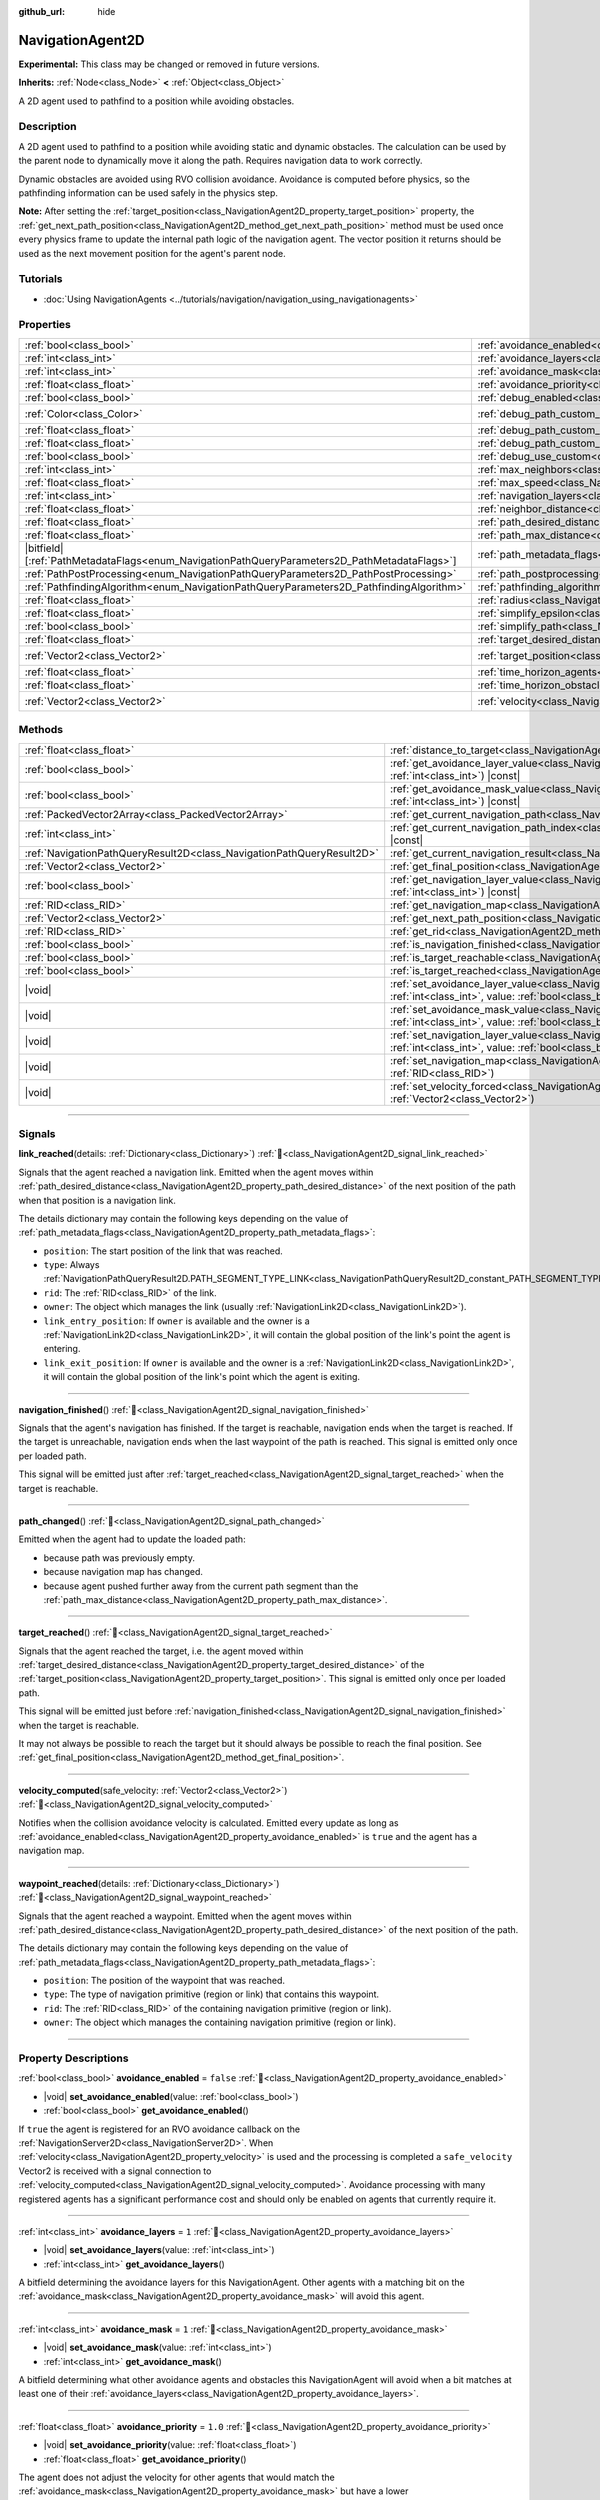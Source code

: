 :github_url: hide

.. DO NOT EDIT THIS FILE!!!
.. Generated automatically from Godot engine sources.
.. Generator: https://github.com/blazium-engine/blazium/tree/4.3/doc/tools/make_rst.py.
.. XML source: https://github.com/blazium-engine/blazium/tree/4.3/doc/classes/NavigationAgent2D.xml.

.. _class_NavigationAgent2D:

NavigationAgent2D
=================

**Experimental:** This class may be changed or removed in future versions.

**Inherits:** :ref:`Node<class_Node>` **<** :ref:`Object<class_Object>`

A 2D agent used to pathfind to a position while avoiding obstacles.

.. rst-class:: classref-introduction-group

Description
-----------

A 2D agent used to pathfind to a position while avoiding static and dynamic obstacles. The calculation can be used by the parent node to dynamically move it along the path. Requires navigation data to work correctly.

Dynamic obstacles are avoided using RVO collision avoidance. Avoidance is computed before physics, so the pathfinding information can be used safely in the physics step.

\ **Note:** After setting the :ref:`target_position<class_NavigationAgent2D_property_target_position>` property, the :ref:`get_next_path_position<class_NavigationAgent2D_method_get_next_path_position>` method must be used once every physics frame to update the internal path logic of the navigation agent. The vector position it returns should be used as the next movement position for the agent's parent node.

.. rst-class:: classref-introduction-group

Tutorials
---------

- :doc:`Using NavigationAgents <../tutorials/navigation/navigation_using_navigationagents>`

.. rst-class:: classref-reftable-group

Properties
----------

.. table::
   :widths: auto

   +------------------------------------------------------------------------------------------------+----------------------------------------------------------------------------------------------------+-----------------------+
   | :ref:`bool<class_bool>`                                                                        | :ref:`avoidance_enabled<class_NavigationAgent2D_property_avoidance_enabled>`                       | ``false``             |
   +------------------------------------------------------------------------------------------------+----------------------------------------------------------------------------------------------------+-----------------------+
   | :ref:`int<class_int>`                                                                          | :ref:`avoidance_layers<class_NavigationAgent2D_property_avoidance_layers>`                         | ``1``                 |
   +------------------------------------------------------------------------------------------------+----------------------------------------------------------------------------------------------------+-----------------------+
   | :ref:`int<class_int>`                                                                          | :ref:`avoidance_mask<class_NavigationAgent2D_property_avoidance_mask>`                             | ``1``                 |
   +------------------------------------------------------------------------------------------------+----------------------------------------------------------------------------------------------------+-----------------------+
   | :ref:`float<class_float>`                                                                      | :ref:`avoidance_priority<class_NavigationAgent2D_property_avoidance_priority>`                     | ``1.0``               |
   +------------------------------------------------------------------------------------------------+----------------------------------------------------------------------------------------------------+-----------------------+
   | :ref:`bool<class_bool>`                                                                        | :ref:`debug_enabled<class_NavigationAgent2D_property_debug_enabled>`                               | ``false``             |
   +------------------------------------------------------------------------------------------------+----------------------------------------------------------------------------------------------------+-----------------------+
   | :ref:`Color<class_Color>`                                                                      | :ref:`debug_path_custom_color<class_NavigationAgent2D_property_debug_path_custom_color>`           | ``Color(1, 1, 1, 1)`` |
   +------------------------------------------------------------------------------------------------+----------------------------------------------------------------------------------------------------+-----------------------+
   | :ref:`float<class_float>`                                                                      | :ref:`debug_path_custom_line_width<class_NavigationAgent2D_property_debug_path_custom_line_width>` | ``-1.0``              |
   +------------------------------------------------------------------------------------------------+----------------------------------------------------------------------------------------------------+-----------------------+
   | :ref:`float<class_float>`                                                                      | :ref:`debug_path_custom_point_size<class_NavigationAgent2D_property_debug_path_custom_point_size>` | ``4.0``               |
   +------------------------------------------------------------------------------------------------+----------------------------------------------------------------------------------------------------+-----------------------+
   | :ref:`bool<class_bool>`                                                                        | :ref:`debug_use_custom<class_NavigationAgent2D_property_debug_use_custom>`                         | ``false``             |
   +------------------------------------------------------------------------------------------------+----------------------------------------------------------------------------------------------------+-----------------------+
   | :ref:`int<class_int>`                                                                          | :ref:`max_neighbors<class_NavigationAgent2D_property_max_neighbors>`                               | ``10``                |
   +------------------------------------------------------------------------------------------------+----------------------------------------------------------------------------------------------------+-----------------------+
   | :ref:`float<class_float>`                                                                      | :ref:`max_speed<class_NavigationAgent2D_property_max_speed>`                                       | ``100.0``             |
   +------------------------------------------------------------------------------------------------+----------------------------------------------------------------------------------------------------+-----------------------+
   | :ref:`int<class_int>`                                                                          | :ref:`navigation_layers<class_NavigationAgent2D_property_navigation_layers>`                       | ``1``                 |
   +------------------------------------------------------------------------------------------------+----------------------------------------------------------------------------------------------------+-----------------------+
   | :ref:`float<class_float>`                                                                      | :ref:`neighbor_distance<class_NavigationAgent2D_property_neighbor_distance>`                       | ``500.0``             |
   +------------------------------------------------------------------------------------------------+----------------------------------------------------------------------------------------------------+-----------------------+
   | :ref:`float<class_float>`                                                                      | :ref:`path_desired_distance<class_NavigationAgent2D_property_path_desired_distance>`               | ``20.0``              |
   +------------------------------------------------------------------------------------------------+----------------------------------------------------------------------------------------------------+-----------------------+
   | :ref:`float<class_float>`                                                                      | :ref:`path_max_distance<class_NavigationAgent2D_property_path_max_distance>`                       | ``100.0``             |
   +------------------------------------------------------------------------------------------------+----------------------------------------------------------------------------------------------------+-----------------------+
   | |bitfield|\[:ref:`PathMetadataFlags<enum_NavigationPathQueryParameters2D_PathMetadataFlags>`\] | :ref:`path_metadata_flags<class_NavigationAgent2D_property_path_metadata_flags>`                   | ``7``                 |
   +------------------------------------------------------------------------------------------------+----------------------------------------------------------------------------------------------------+-----------------------+
   | :ref:`PathPostProcessing<enum_NavigationPathQueryParameters2D_PathPostProcessing>`             | :ref:`path_postprocessing<class_NavigationAgent2D_property_path_postprocessing>`                   | ``0``                 |
   +------------------------------------------------------------------------------------------------+----------------------------------------------------------------------------------------------------+-----------------------+
   | :ref:`PathfindingAlgorithm<enum_NavigationPathQueryParameters2D_PathfindingAlgorithm>`         | :ref:`pathfinding_algorithm<class_NavigationAgent2D_property_pathfinding_algorithm>`               | ``0``                 |
   +------------------------------------------------------------------------------------------------+----------------------------------------------------------------------------------------------------+-----------------------+
   | :ref:`float<class_float>`                                                                      | :ref:`radius<class_NavigationAgent2D_property_radius>`                                             | ``10.0``              |
   +------------------------------------------------------------------------------------------------+----------------------------------------------------------------------------------------------------+-----------------------+
   | :ref:`float<class_float>`                                                                      | :ref:`simplify_epsilon<class_NavigationAgent2D_property_simplify_epsilon>`                         | ``0.0``               |
   +------------------------------------------------------------------------------------------------+----------------------------------------------------------------------------------------------------+-----------------------+
   | :ref:`bool<class_bool>`                                                                        | :ref:`simplify_path<class_NavigationAgent2D_property_simplify_path>`                               | ``false``             |
   +------------------------------------------------------------------------------------------------+----------------------------------------------------------------------------------------------------+-----------------------+
   | :ref:`float<class_float>`                                                                      | :ref:`target_desired_distance<class_NavigationAgent2D_property_target_desired_distance>`           | ``10.0``              |
   +------------------------------------------------------------------------------------------------+----------------------------------------------------------------------------------------------------+-----------------------+
   | :ref:`Vector2<class_Vector2>`                                                                  | :ref:`target_position<class_NavigationAgent2D_property_target_position>`                           | ``Vector2(0, 0)``     |
   +------------------------------------------------------------------------------------------------+----------------------------------------------------------------------------------------------------+-----------------------+
   | :ref:`float<class_float>`                                                                      | :ref:`time_horizon_agents<class_NavigationAgent2D_property_time_horizon_agents>`                   | ``1.0``               |
   +------------------------------------------------------------------------------------------------+----------------------------------------------------------------------------------------------------+-----------------------+
   | :ref:`float<class_float>`                                                                      | :ref:`time_horizon_obstacles<class_NavigationAgent2D_property_time_horizon_obstacles>`             | ``0.0``               |
   +------------------------------------------------------------------------------------------------+----------------------------------------------------------------------------------------------------+-----------------------+
   | :ref:`Vector2<class_Vector2>`                                                                  | :ref:`velocity<class_NavigationAgent2D_property_velocity>`                                         | ``Vector2(0, 0)``     |
   +------------------------------------------------------------------------------------------------+----------------------------------------------------------------------------------------------------+-----------------------+

.. rst-class:: classref-reftable-group

Methods
-------

.. table::
   :widths: auto

   +-----------------------------------------------------------------------+---------------------------------------------------------------------------------------------------------------------------------------------------------------------------+
   | :ref:`float<class_float>`                                             | :ref:`distance_to_target<class_NavigationAgent2D_method_distance_to_target>`\ (\ ) |const|                                                                                |
   +-----------------------------------------------------------------------+---------------------------------------------------------------------------------------------------------------------------------------------------------------------------+
   | :ref:`bool<class_bool>`                                               | :ref:`get_avoidance_layer_value<class_NavigationAgent2D_method_get_avoidance_layer_value>`\ (\ layer_number\: :ref:`int<class_int>`\ ) |const|                            |
   +-----------------------------------------------------------------------+---------------------------------------------------------------------------------------------------------------------------------------------------------------------------+
   | :ref:`bool<class_bool>`                                               | :ref:`get_avoidance_mask_value<class_NavigationAgent2D_method_get_avoidance_mask_value>`\ (\ mask_number\: :ref:`int<class_int>`\ ) |const|                               |
   +-----------------------------------------------------------------------+---------------------------------------------------------------------------------------------------------------------------------------------------------------------------+
   | :ref:`PackedVector2Array<class_PackedVector2Array>`                   | :ref:`get_current_navigation_path<class_NavigationAgent2D_method_get_current_navigation_path>`\ (\ ) |const|                                                              |
   +-----------------------------------------------------------------------+---------------------------------------------------------------------------------------------------------------------------------------------------------------------------+
   | :ref:`int<class_int>`                                                 | :ref:`get_current_navigation_path_index<class_NavigationAgent2D_method_get_current_navigation_path_index>`\ (\ ) |const|                                                  |
   +-----------------------------------------------------------------------+---------------------------------------------------------------------------------------------------------------------------------------------------------------------------+
   | :ref:`NavigationPathQueryResult2D<class_NavigationPathQueryResult2D>` | :ref:`get_current_navigation_result<class_NavigationAgent2D_method_get_current_navigation_result>`\ (\ ) |const|                                                          |
   +-----------------------------------------------------------------------+---------------------------------------------------------------------------------------------------------------------------------------------------------------------------+
   | :ref:`Vector2<class_Vector2>`                                         | :ref:`get_final_position<class_NavigationAgent2D_method_get_final_position>`\ (\ )                                                                                        |
   +-----------------------------------------------------------------------+---------------------------------------------------------------------------------------------------------------------------------------------------------------------------+
   | :ref:`bool<class_bool>`                                               | :ref:`get_navigation_layer_value<class_NavigationAgent2D_method_get_navigation_layer_value>`\ (\ layer_number\: :ref:`int<class_int>`\ ) |const|                          |
   +-----------------------------------------------------------------------+---------------------------------------------------------------------------------------------------------------------------------------------------------------------------+
   | :ref:`RID<class_RID>`                                                 | :ref:`get_navigation_map<class_NavigationAgent2D_method_get_navigation_map>`\ (\ ) |const|                                                                                |
   +-----------------------------------------------------------------------+---------------------------------------------------------------------------------------------------------------------------------------------------------------------------+
   | :ref:`Vector2<class_Vector2>`                                         | :ref:`get_next_path_position<class_NavigationAgent2D_method_get_next_path_position>`\ (\ )                                                                                |
   +-----------------------------------------------------------------------+---------------------------------------------------------------------------------------------------------------------------------------------------------------------------+
   | :ref:`RID<class_RID>`                                                 | :ref:`get_rid<class_NavigationAgent2D_method_get_rid>`\ (\ ) |const|                                                                                                      |
   +-----------------------------------------------------------------------+---------------------------------------------------------------------------------------------------------------------------------------------------------------------------+
   | :ref:`bool<class_bool>`                                               | :ref:`is_navigation_finished<class_NavigationAgent2D_method_is_navigation_finished>`\ (\ )                                                                                |
   +-----------------------------------------------------------------------+---------------------------------------------------------------------------------------------------------------------------------------------------------------------------+
   | :ref:`bool<class_bool>`                                               | :ref:`is_target_reachable<class_NavigationAgent2D_method_is_target_reachable>`\ (\ )                                                                                      |
   +-----------------------------------------------------------------------+---------------------------------------------------------------------------------------------------------------------------------------------------------------------------+
   | :ref:`bool<class_bool>`                                               | :ref:`is_target_reached<class_NavigationAgent2D_method_is_target_reached>`\ (\ ) |const|                                                                                  |
   +-----------------------------------------------------------------------+---------------------------------------------------------------------------------------------------------------------------------------------------------------------------+
   | |void|                                                                | :ref:`set_avoidance_layer_value<class_NavigationAgent2D_method_set_avoidance_layer_value>`\ (\ layer_number\: :ref:`int<class_int>`, value\: :ref:`bool<class_bool>`\ )   |
   +-----------------------------------------------------------------------+---------------------------------------------------------------------------------------------------------------------------------------------------------------------------+
   | |void|                                                                | :ref:`set_avoidance_mask_value<class_NavigationAgent2D_method_set_avoidance_mask_value>`\ (\ mask_number\: :ref:`int<class_int>`, value\: :ref:`bool<class_bool>`\ )      |
   +-----------------------------------------------------------------------+---------------------------------------------------------------------------------------------------------------------------------------------------------------------------+
   | |void|                                                                | :ref:`set_navigation_layer_value<class_NavigationAgent2D_method_set_navigation_layer_value>`\ (\ layer_number\: :ref:`int<class_int>`, value\: :ref:`bool<class_bool>`\ ) |
   +-----------------------------------------------------------------------+---------------------------------------------------------------------------------------------------------------------------------------------------------------------------+
   | |void|                                                                | :ref:`set_navigation_map<class_NavigationAgent2D_method_set_navigation_map>`\ (\ navigation_map\: :ref:`RID<class_RID>`\ )                                                |
   +-----------------------------------------------------------------------+---------------------------------------------------------------------------------------------------------------------------------------------------------------------------+
   | |void|                                                                | :ref:`set_velocity_forced<class_NavigationAgent2D_method_set_velocity_forced>`\ (\ velocity\: :ref:`Vector2<class_Vector2>`\ )                                            |
   +-----------------------------------------------------------------------+---------------------------------------------------------------------------------------------------------------------------------------------------------------------------+

.. rst-class:: classref-section-separator

----

.. rst-class:: classref-descriptions-group

Signals
-------

.. _class_NavigationAgent2D_signal_link_reached:

.. rst-class:: classref-signal

**link_reached**\ (\ details\: :ref:`Dictionary<class_Dictionary>`\ ) :ref:`🔗<class_NavigationAgent2D_signal_link_reached>`

Signals that the agent reached a navigation link. Emitted when the agent moves within :ref:`path_desired_distance<class_NavigationAgent2D_property_path_desired_distance>` of the next position of the path when that position is a navigation link.

The details dictionary may contain the following keys depending on the value of :ref:`path_metadata_flags<class_NavigationAgent2D_property_path_metadata_flags>`:

- ``position``: The start position of the link that was reached.

- ``type``: Always :ref:`NavigationPathQueryResult2D.PATH_SEGMENT_TYPE_LINK<class_NavigationPathQueryResult2D_constant_PATH_SEGMENT_TYPE_LINK>`.

- ``rid``: The :ref:`RID<class_RID>` of the link.

- ``owner``: The object which manages the link (usually :ref:`NavigationLink2D<class_NavigationLink2D>`).

- ``link_entry_position``: If ``owner`` is available and the owner is a :ref:`NavigationLink2D<class_NavigationLink2D>`, it will contain the global position of the link's point the agent is entering.

- ``link_exit_position``: If ``owner`` is available and the owner is a :ref:`NavigationLink2D<class_NavigationLink2D>`, it will contain the global position of the link's point which the agent is exiting.

.. rst-class:: classref-item-separator

----

.. _class_NavigationAgent2D_signal_navigation_finished:

.. rst-class:: classref-signal

**navigation_finished**\ (\ ) :ref:`🔗<class_NavigationAgent2D_signal_navigation_finished>`

Signals that the agent's navigation has finished. If the target is reachable, navigation ends when the target is reached. If the target is unreachable, navigation ends when the last waypoint of the path is reached. This signal is emitted only once per loaded path.

This signal will be emitted just after :ref:`target_reached<class_NavigationAgent2D_signal_target_reached>` when the target is reachable.

.. rst-class:: classref-item-separator

----

.. _class_NavigationAgent2D_signal_path_changed:

.. rst-class:: classref-signal

**path_changed**\ (\ ) :ref:`🔗<class_NavigationAgent2D_signal_path_changed>`

Emitted when the agent had to update the loaded path:

- because path was previously empty.

- because navigation map has changed.

- because agent pushed further away from the current path segment than the :ref:`path_max_distance<class_NavigationAgent2D_property_path_max_distance>`.

.. rst-class:: classref-item-separator

----

.. _class_NavigationAgent2D_signal_target_reached:

.. rst-class:: classref-signal

**target_reached**\ (\ ) :ref:`🔗<class_NavigationAgent2D_signal_target_reached>`

Signals that the agent reached the target, i.e. the agent moved within :ref:`target_desired_distance<class_NavigationAgent2D_property_target_desired_distance>` of the :ref:`target_position<class_NavigationAgent2D_property_target_position>`. This signal is emitted only once per loaded path.

This signal will be emitted just before :ref:`navigation_finished<class_NavigationAgent2D_signal_navigation_finished>` when the target is reachable.

It may not always be possible to reach the target but it should always be possible to reach the final position. See :ref:`get_final_position<class_NavigationAgent2D_method_get_final_position>`.

.. rst-class:: classref-item-separator

----

.. _class_NavigationAgent2D_signal_velocity_computed:

.. rst-class:: classref-signal

**velocity_computed**\ (\ safe_velocity\: :ref:`Vector2<class_Vector2>`\ ) :ref:`🔗<class_NavigationAgent2D_signal_velocity_computed>`

Notifies when the collision avoidance velocity is calculated. Emitted every update as long as :ref:`avoidance_enabled<class_NavigationAgent2D_property_avoidance_enabled>` is ``true`` and the agent has a navigation map.

.. rst-class:: classref-item-separator

----

.. _class_NavigationAgent2D_signal_waypoint_reached:

.. rst-class:: classref-signal

**waypoint_reached**\ (\ details\: :ref:`Dictionary<class_Dictionary>`\ ) :ref:`🔗<class_NavigationAgent2D_signal_waypoint_reached>`

Signals that the agent reached a waypoint. Emitted when the agent moves within :ref:`path_desired_distance<class_NavigationAgent2D_property_path_desired_distance>` of the next position of the path.

The details dictionary may contain the following keys depending on the value of :ref:`path_metadata_flags<class_NavigationAgent2D_property_path_metadata_flags>`:

- ``position``: The position of the waypoint that was reached.

- ``type``: The type of navigation primitive (region or link) that contains this waypoint.

- ``rid``: The :ref:`RID<class_RID>` of the containing navigation primitive (region or link).

- ``owner``: The object which manages the containing navigation primitive (region or link).

.. rst-class:: classref-section-separator

----

.. rst-class:: classref-descriptions-group

Property Descriptions
---------------------

.. _class_NavigationAgent2D_property_avoidance_enabled:

.. rst-class:: classref-property

:ref:`bool<class_bool>` **avoidance_enabled** = ``false`` :ref:`🔗<class_NavigationAgent2D_property_avoidance_enabled>`

.. rst-class:: classref-property-setget

- |void| **set_avoidance_enabled**\ (\ value\: :ref:`bool<class_bool>`\ )
- :ref:`bool<class_bool>` **get_avoidance_enabled**\ (\ )

If ``true`` the agent is registered for an RVO avoidance callback on the :ref:`NavigationServer2D<class_NavigationServer2D>`. When :ref:`velocity<class_NavigationAgent2D_property_velocity>` is used and the processing is completed a ``safe_velocity`` Vector2 is received with a signal connection to :ref:`velocity_computed<class_NavigationAgent2D_signal_velocity_computed>`. Avoidance processing with many registered agents has a significant performance cost and should only be enabled on agents that currently require it.

.. rst-class:: classref-item-separator

----

.. _class_NavigationAgent2D_property_avoidance_layers:

.. rst-class:: classref-property

:ref:`int<class_int>` **avoidance_layers** = ``1`` :ref:`🔗<class_NavigationAgent2D_property_avoidance_layers>`

.. rst-class:: classref-property-setget

- |void| **set_avoidance_layers**\ (\ value\: :ref:`int<class_int>`\ )
- :ref:`int<class_int>` **get_avoidance_layers**\ (\ )

A bitfield determining the avoidance layers for this NavigationAgent. Other agents with a matching bit on the :ref:`avoidance_mask<class_NavigationAgent2D_property_avoidance_mask>` will avoid this agent.

.. rst-class:: classref-item-separator

----

.. _class_NavigationAgent2D_property_avoidance_mask:

.. rst-class:: classref-property

:ref:`int<class_int>` **avoidance_mask** = ``1`` :ref:`🔗<class_NavigationAgent2D_property_avoidance_mask>`

.. rst-class:: classref-property-setget

- |void| **set_avoidance_mask**\ (\ value\: :ref:`int<class_int>`\ )
- :ref:`int<class_int>` **get_avoidance_mask**\ (\ )

A bitfield determining what other avoidance agents and obstacles this NavigationAgent will avoid when a bit matches at least one of their :ref:`avoidance_layers<class_NavigationAgent2D_property_avoidance_layers>`.

.. rst-class:: classref-item-separator

----

.. _class_NavigationAgent2D_property_avoidance_priority:

.. rst-class:: classref-property

:ref:`float<class_float>` **avoidance_priority** = ``1.0`` :ref:`🔗<class_NavigationAgent2D_property_avoidance_priority>`

.. rst-class:: classref-property-setget

- |void| **set_avoidance_priority**\ (\ value\: :ref:`float<class_float>`\ )
- :ref:`float<class_float>` **get_avoidance_priority**\ (\ )

The agent does not adjust the velocity for other agents that would match the :ref:`avoidance_mask<class_NavigationAgent2D_property_avoidance_mask>` but have a lower :ref:`avoidance_priority<class_NavigationAgent2D_property_avoidance_priority>`. This in turn makes the other agents with lower priority adjust their velocities even more to avoid collision with this agent.

.. rst-class:: classref-item-separator

----

.. _class_NavigationAgent2D_property_debug_enabled:

.. rst-class:: classref-property

:ref:`bool<class_bool>` **debug_enabled** = ``false`` :ref:`🔗<class_NavigationAgent2D_property_debug_enabled>`

.. rst-class:: classref-property-setget

- |void| **set_debug_enabled**\ (\ value\: :ref:`bool<class_bool>`\ )
- :ref:`bool<class_bool>` **get_debug_enabled**\ (\ )

If ``true`` shows debug visuals for this agent.

.. rst-class:: classref-item-separator

----

.. _class_NavigationAgent2D_property_debug_path_custom_color:

.. rst-class:: classref-property

:ref:`Color<class_Color>` **debug_path_custom_color** = ``Color(1, 1, 1, 1)`` :ref:`🔗<class_NavigationAgent2D_property_debug_path_custom_color>`

.. rst-class:: classref-property-setget

- |void| **set_debug_path_custom_color**\ (\ value\: :ref:`Color<class_Color>`\ )
- :ref:`Color<class_Color>` **get_debug_path_custom_color**\ (\ )

If :ref:`debug_use_custom<class_NavigationAgent2D_property_debug_use_custom>` is ``true`` uses this color for this agent instead of global color.

.. rst-class:: classref-item-separator

----

.. _class_NavigationAgent2D_property_debug_path_custom_line_width:

.. rst-class:: classref-property

:ref:`float<class_float>` **debug_path_custom_line_width** = ``-1.0`` :ref:`🔗<class_NavigationAgent2D_property_debug_path_custom_line_width>`

.. rst-class:: classref-property-setget

- |void| **set_debug_path_custom_line_width**\ (\ value\: :ref:`float<class_float>`\ )
- :ref:`float<class_float>` **get_debug_path_custom_line_width**\ (\ )

If :ref:`debug_use_custom<class_NavigationAgent2D_property_debug_use_custom>` is ``true`` uses this line width for rendering paths for this agent instead of global line width.

.. rst-class:: classref-item-separator

----

.. _class_NavigationAgent2D_property_debug_path_custom_point_size:

.. rst-class:: classref-property

:ref:`float<class_float>` **debug_path_custom_point_size** = ``4.0`` :ref:`🔗<class_NavigationAgent2D_property_debug_path_custom_point_size>`

.. rst-class:: classref-property-setget

- |void| **set_debug_path_custom_point_size**\ (\ value\: :ref:`float<class_float>`\ )
- :ref:`float<class_float>` **get_debug_path_custom_point_size**\ (\ )

If :ref:`debug_use_custom<class_NavigationAgent2D_property_debug_use_custom>` is ``true`` uses this rasterized point size for rendering path points for this agent instead of global point size.

.. rst-class:: classref-item-separator

----

.. _class_NavigationAgent2D_property_debug_use_custom:

.. rst-class:: classref-property

:ref:`bool<class_bool>` **debug_use_custom** = ``false`` :ref:`🔗<class_NavigationAgent2D_property_debug_use_custom>`

.. rst-class:: classref-property-setget

- |void| **set_debug_use_custom**\ (\ value\: :ref:`bool<class_bool>`\ )
- :ref:`bool<class_bool>` **get_debug_use_custom**\ (\ )

If ``true`` uses the defined :ref:`debug_path_custom_color<class_NavigationAgent2D_property_debug_path_custom_color>` for this agent instead of global color.

.. rst-class:: classref-item-separator

----

.. _class_NavigationAgent2D_property_max_neighbors:

.. rst-class:: classref-property

:ref:`int<class_int>` **max_neighbors** = ``10`` :ref:`🔗<class_NavigationAgent2D_property_max_neighbors>`

.. rst-class:: classref-property-setget

- |void| **set_max_neighbors**\ (\ value\: :ref:`int<class_int>`\ )
- :ref:`int<class_int>` **get_max_neighbors**\ (\ )

The maximum number of neighbors for the agent to consider.

.. rst-class:: classref-item-separator

----

.. _class_NavigationAgent2D_property_max_speed:

.. rst-class:: classref-property

:ref:`float<class_float>` **max_speed** = ``100.0`` :ref:`🔗<class_NavigationAgent2D_property_max_speed>`

.. rst-class:: classref-property-setget

- |void| **set_max_speed**\ (\ value\: :ref:`float<class_float>`\ )
- :ref:`float<class_float>` **get_max_speed**\ (\ )

The maximum speed that an agent can move.

.. rst-class:: classref-item-separator

----

.. _class_NavigationAgent2D_property_navigation_layers:

.. rst-class:: classref-property

:ref:`int<class_int>` **navigation_layers** = ``1`` :ref:`🔗<class_NavigationAgent2D_property_navigation_layers>`

.. rst-class:: classref-property-setget

- |void| **set_navigation_layers**\ (\ value\: :ref:`int<class_int>`\ )
- :ref:`int<class_int>` **get_navigation_layers**\ (\ )

A bitfield determining which navigation layers of navigation regions this agent will use to calculate a path. Changing it during runtime will clear the current navigation path and generate a new one, according to the new navigation layers.

.. rst-class:: classref-item-separator

----

.. _class_NavigationAgent2D_property_neighbor_distance:

.. rst-class:: classref-property

:ref:`float<class_float>` **neighbor_distance** = ``500.0`` :ref:`🔗<class_NavigationAgent2D_property_neighbor_distance>`

.. rst-class:: classref-property-setget

- |void| **set_neighbor_distance**\ (\ value\: :ref:`float<class_float>`\ )
- :ref:`float<class_float>` **get_neighbor_distance**\ (\ )

The distance to search for other agents.

.. rst-class:: classref-item-separator

----

.. _class_NavigationAgent2D_property_path_desired_distance:

.. rst-class:: classref-property

:ref:`float<class_float>` **path_desired_distance** = ``20.0`` :ref:`🔗<class_NavigationAgent2D_property_path_desired_distance>`

.. rst-class:: classref-property-setget

- |void| **set_path_desired_distance**\ (\ value\: :ref:`float<class_float>`\ )
- :ref:`float<class_float>` **get_path_desired_distance**\ (\ )

The distance threshold before a path point is considered to be reached. This allows agents to not have to hit a path point on the path exactly, but only to reach its general area. If this value is set too high, the NavigationAgent will skip points on the path, which can lead to it leaving the navigation mesh. If this value is set too low, the NavigationAgent will be stuck in a repath loop because it will constantly overshoot the distance to the next point on each physics frame update.

.. rst-class:: classref-item-separator

----

.. _class_NavigationAgent2D_property_path_max_distance:

.. rst-class:: classref-property

:ref:`float<class_float>` **path_max_distance** = ``100.0`` :ref:`🔗<class_NavigationAgent2D_property_path_max_distance>`

.. rst-class:: classref-property-setget

- |void| **set_path_max_distance**\ (\ value\: :ref:`float<class_float>`\ )
- :ref:`float<class_float>` **get_path_max_distance**\ (\ )

The maximum distance the agent is allowed away from the ideal path to the final position. This can happen due to trying to avoid collisions. When the maximum distance is exceeded, it recalculates the ideal path.

.. rst-class:: classref-item-separator

----

.. _class_NavigationAgent2D_property_path_metadata_flags:

.. rst-class:: classref-property

|bitfield|\[:ref:`PathMetadataFlags<enum_NavigationPathQueryParameters2D_PathMetadataFlags>`\] **path_metadata_flags** = ``7`` :ref:`🔗<class_NavigationAgent2D_property_path_metadata_flags>`

.. rst-class:: classref-property-setget

- |void| **set_path_metadata_flags**\ (\ value\: |bitfield|\[:ref:`PathMetadataFlags<enum_NavigationPathQueryParameters2D_PathMetadataFlags>`\]\ )
- |bitfield|\[:ref:`PathMetadataFlags<enum_NavigationPathQueryParameters2D_PathMetadataFlags>`\] **get_path_metadata_flags**\ (\ )

Additional information to return with the navigation path.

.. rst-class:: classref-item-separator

----

.. _class_NavigationAgent2D_property_path_postprocessing:

.. rst-class:: classref-property

:ref:`PathPostProcessing<enum_NavigationPathQueryParameters2D_PathPostProcessing>` **path_postprocessing** = ``0`` :ref:`🔗<class_NavigationAgent2D_property_path_postprocessing>`

.. rst-class:: classref-property-setget

- |void| **set_path_postprocessing**\ (\ value\: :ref:`PathPostProcessing<enum_NavigationPathQueryParameters2D_PathPostProcessing>`\ )
- :ref:`PathPostProcessing<enum_NavigationPathQueryParameters2D_PathPostProcessing>` **get_path_postprocessing**\ (\ )

The path postprocessing applied to the raw path corridor found by the :ref:`pathfinding_algorithm<class_NavigationAgent2D_property_pathfinding_algorithm>`.

.. rst-class:: classref-item-separator

----

.. _class_NavigationAgent2D_property_pathfinding_algorithm:

.. rst-class:: classref-property

:ref:`PathfindingAlgorithm<enum_NavigationPathQueryParameters2D_PathfindingAlgorithm>` **pathfinding_algorithm** = ``0`` :ref:`🔗<class_NavigationAgent2D_property_pathfinding_algorithm>`

.. rst-class:: classref-property-setget

- |void| **set_pathfinding_algorithm**\ (\ value\: :ref:`PathfindingAlgorithm<enum_NavigationPathQueryParameters2D_PathfindingAlgorithm>`\ )
- :ref:`PathfindingAlgorithm<enum_NavigationPathQueryParameters2D_PathfindingAlgorithm>` **get_pathfinding_algorithm**\ (\ )

The pathfinding algorithm used in the path query.

.. rst-class:: classref-item-separator

----

.. _class_NavigationAgent2D_property_radius:

.. rst-class:: classref-property

:ref:`float<class_float>` **radius** = ``10.0`` :ref:`🔗<class_NavigationAgent2D_property_radius>`

.. rst-class:: classref-property-setget

- |void| **set_radius**\ (\ value\: :ref:`float<class_float>`\ )
- :ref:`float<class_float>` **get_radius**\ (\ )

The radius of the avoidance agent. This is the "body" of the avoidance agent and not the avoidance maneuver starting radius (which is controlled by :ref:`neighbor_distance<class_NavigationAgent2D_property_neighbor_distance>`).

Does not affect normal pathfinding. To change an actor's pathfinding radius bake :ref:`NavigationMesh<class_NavigationMesh>` resources with a different :ref:`NavigationMesh.agent_radius<class_NavigationMesh_property_agent_radius>` property and use different navigation maps for each actor size.

.. rst-class:: classref-item-separator

----

.. _class_NavigationAgent2D_property_simplify_epsilon:

.. rst-class:: classref-property

:ref:`float<class_float>` **simplify_epsilon** = ``0.0`` :ref:`🔗<class_NavigationAgent2D_property_simplify_epsilon>`

.. rst-class:: classref-property-setget

- |void| **set_simplify_epsilon**\ (\ value\: :ref:`float<class_float>`\ )
- :ref:`float<class_float>` **get_simplify_epsilon**\ (\ )

The path simplification amount in worlds units.

.. rst-class:: classref-item-separator

----

.. _class_NavigationAgent2D_property_simplify_path:

.. rst-class:: classref-property

:ref:`bool<class_bool>` **simplify_path** = ``false`` :ref:`🔗<class_NavigationAgent2D_property_simplify_path>`

.. rst-class:: classref-property-setget

- |void| **set_simplify_path**\ (\ value\: :ref:`bool<class_bool>`\ )
- :ref:`bool<class_bool>` **get_simplify_path**\ (\ )

If ``true`` a simplified version of the path will be returned with less critical path points removed. The simplification amount is controlled by :ref:`simplify_epsilon<class_NavigationAgent2D_property_simplify_epsilon>`. The simplification uses a variant of Ramer-Douglas-Peucker algorithm for curve point decimation.

Path simplification can be helpful to mitigate various path following issues that can arise with certain agent types and script behaviors. E.g. "steering" agents or avoidance in "open fields".

.. rst-class:: classref-item-separator

----

.. _class_NavigationAgent2D_property_target_desired_distance:

.. rst-class:: classref-property

:ref:`float<class_float>` **target_desired_distance** = ``10.0`` :ref:`🔗<class_NavigationAgent2D_property_target_desired_distance>`

.. rst-class:: classref-property-setget

- |void| **set_target_desired_distance**\ (\ value\: :ref:`float<class_float>`\ )
- :ref:`float<class_float>` **get_target_desired_distance**\ (\ )

The distance threshold before the target is considered to be reached. On reaching the target, :ref:`target_reached<class_NavigationAgent2D_signal_target_reached>` is emitted and navigation ends (see :ref:`is_navigation_finished<class_NavigationAgent2D_method_is_navigation_finished>` and :ref:`navigation_finished<class_NavigationAgent2D_signal_navigation_finished>`).

You can make navigation end early by setting this property to a value greater than :ref:`path_desired_distance<class_NavigationAgent2D_property_path_desired_distance>` (navigation will end before reaching the last waypoint).

You can also make navigation end closer to the target than each individual path position by setting this property to a value lower than :ref:`path_desired_distance<class_NavigationAgent2D_property_path_desired_distance>` (navigation won't immediately end when reaching the last waypoint). However, if the value set is too low, the agent will be stuck in a repath loop because it will constantly overshoot the distance to the target on each physics frame update.

.. rst-class:: classref-item-separator

----

.. _class_NavigationAgent2D_property_target_position:

.. rst-class:: classref-property

:ref:`Vector2<class_Vector2>` **target_position** = ``Vector2(0, 0)`` :ref:`🔗<class_NavigationAgent2D_property_target_position>`

.. rst-class:: classref-property-setget

- |void| **set_target_position**\ (\ value\: :ref:`Vector2<class_Vector2>`\ )
- :ref:`Vector2<class_Vector2>` **get_target_position**\ (\ )

If set, a new navigation path from the current agent position to the :ref:`target_position<class_NavigationAgent2D_property_target_position>` is requested from the NavigationServer.

.. rst-class:: classref-item-separator

----

.. _class_NavigationAgent2D_property_time_horizon_agents:

.. rst-class:: classref-property

:ref:`float<class_float>` **time_horizon_agents** = ``1.0`` :ref:`🔗<class_NavigationAgent2D_property_time_horizon_agents>`

.. rst-class:: classref-property-setget

- |void| **set_time_horizon_agents**\ (\ value\: :ref:`float<class_float>`\ )
- :ref:`float<class_float>` **get_time_horizon_agents**\ (\ )

The minimal amount of time for which this agent's velocities, that are computed with the collision avoidance algorithm, are safe with respect to other agents. The larger the number, the sooner the agent will respond to other agents, but less freedom in choosing its velocities. A too high value will slow down agents movement considerably. Must be positive.

.. rst-class:: classref-item-separator

----

.. _class_NavigationAgent2D_property_time_horizon_obstacles:

.. rst-class:: classref-property

:ref:`float<class_float>` **time_horizon_obstacles** = ``0.0`` :ref:`🔗<class_NavigationAgent2D_property_time_horizon_obstacles>`

.. rst-class:: classref-property-setget

- |void| **set_time_horizon_obstacles**\ (\ value\: :ref:`float<class_float>`\ )
- :ref:`float<class_float>` **get_time_horizon_obstacles**\ (\ )

The minimal amount of time for which this agent's velocities, that are computed with the collision avoidance algorithm, are safe with respect to static avoidance obstacles. The larger the number, the sooner the agent will respond to static avoidance obstacles, but less freedom in choosing its velocities. A too high value will slow down agents movement considerably. Must be positive.

.. rst-class:: classref-item-separator

----

.. _class_NavigationAgent2D_property_velocity:

.. rst-class:: classref-property

:ref:`Vector2<class_Vector2>` **velocity** = ``Vector2(0, 0)`` :ref:`🔗<class_NavigationAgent2D_property_velocity>`

.. rst-class:: classref-property-setget

- |void| **set_velocity**\ (\ value\: :ref:`Vector2<class_Vector2>`\ )
- :ref:`Vector2<class_Vector2>` **get_velocity**\ (\ )

Sets the new wanted velocity for the agent. The avoidance simulation will try to fulfill this velocity if possible but will modify it to avoid collision with other agents and obstacles. When an agent is teleported to a new position, use :ref:`set_velocity_forced<class_NavigationAgent2D_method_set_velocity_forced>` as well to reset the internal simulation velocity.

.. rst-class:: classref-section-separator

----

.. rst-class:: classref-descriptions-group

Method Descriptions
-------------------

.. _class_NavigationAgent2D_method_distance_to_target:

.. rst-class:: classref-method

:ref:`float<class_float>` **distance_to_target**\ (\ ) |const| :ref:`🔗<class_NavigationAgent2D_method_distance_to_target>`

Returns the distance to the target position, using the agent's global position. The user must set :ref:`target_position<class_NavigationAgent2D_property_target_position>` in order for this to be accurate.

.. rst-class:: classref-item-separator

----

.. _class_NavigationAgent2D_method_get_avoidance_layer_value:

.. rst-class:: classref-method

:ref:`bool<class_bool>` **get_avoidance_layer_value**\ (\ layer_number\: :ref:`int<class_int>`\ ) |const| :ref:`🔗<class_NavigationAgent2D_method_get_avoidance_layer_value>`

Returns whether or not the specified layer of the :ref:`avoidance_layers<class_NavigationAgent2D_property_avoidance_layers>` bitmask is enabled, given a ``layer_number`` between 1 and 32.

.. rst-class:: classref-item-separator

----

.. _class_NavigationAgent2D_method_get_avoidance_mask_value:

.. rst-class:: classref-method

:ref:`bool<class_bool>` **get_avoidance_mask_value**\ (\ mask_number\: :ref:`int<class_int>`\ ) |const| :ref:`🔗<class_NavigationAgent2D_method_get_avoidance_mask_value>`

Returns whether or not the specified mask of the :ref:`avoidance_mask<class_NavigationAgent2D_property_avoidance_mask>` bitmask is enabled, given a ``mask_number`` between 1 and 32.

.. rst-class:: classref-item-separator

----

.. _class_NavigationAgent2D_method_get_current_navigation_path:

.. rst-class:: classref-method

:ref:`PackedVector2Array<class_PackedVector2Array>` **get_current_navigation_path**\ (\ ) |const| :ref:`🔗<class_NavigationAgent2D_method_get_current_navigation_path>`

Returns this agent's current path from start to finish in global coordinates. The path only updates when the target position is changed or the agent requires a repath. The path array is not intended to be used in direct path movement as the agent has its own internal path logic that would get corrupted by changing the path array manually. Use the intended :ref:`get_next_path_position<class_NavigationAgent2D_method_get_next_path_position>` once every physics frame to receive the next path point for the agents movement as this function also updates the internal path logic.

.. rst-class:: classref-item-separator

----

.. _class_NavigationAgent2D_method_get_current_navigation_path_index:

.. rst-class:: classref-method

:ref:`int<class_int>` **get_current_navigation_path_index**\ (\ ) |const| :ref:`🔗<class_NavigationAgent2D_method_get_current_navigation_path_index>`

Returns which index the agent is currently on in the navigation path's :ref:`PackedVector2Array<class_PackedVector2Array>`.

.. rst-class:: classref-item-separator

----

.. _class_NavigationAgent2D_method_get_current_navigation_result:

.. rst-class:: classref-method

:ref:`NavigationPathQueryResult2D<class_NavigationPathQueryResult2D>` **get_current_navigation_result**\ (\ ) |const| :ref:`🔗<class_NavigationAgent2D_method_get_current_navigation_result>`

Returns the path query result for the path the agent is currently following.

.. rst-class:: classref-item-separator

----

.. _class_NavigationAgent2D_method_get_final_position:

.. rst-class:: classref-method

:ref:`Vector2<class_Vector2>` **get_final_position**\ (\ ) :ref:`🔗<class_NavigationAgent2D_method_get_final_position>`

Returns the reachable final position of the current navigation path in global coordinates. This position can change if the agent needs to update the navigation path which makes the agent emit the :ref:`path_changed<class_NavigationAgent2D_signal_path_changed>` signal.

.. rst-class:: classref-item-separator

----

.. _class_NavigationAgent2D_method_get_navigation_layer_value:

.. rst-class:: classref-method

:ref:`bool<class_bool>` **get_navigation_layer_value**\ (\ layer_number\: :ref:`int<class_int>`\ ) |const| :ref:`🔗<class_NavigationAgent2D_method_get_navigation_layer_value>`

Returns whether or not the specified layer of the :ref:`navigation_layers<class_NavigationAgent2D_property_navigation_layers>` bitmask is enabled, given a ``layer_number`` between 1 and 32.

.. rst-class:: classref-item-separator

----

.. _class_NavigationAgent2D_method_get_navigation_map:

.. rst-class:: classref-method

:ref:`RID<class_RID>` **get_navigation_map**\ (\ ) |const| :ref:`🔗<class_NavigationAgent2D_method_get_navigation_map>`

Returns the :ref:`RID<class_RID>` of the navigation map for this NavigationAgent node. This function returns always the map set on the NavigationAgent node and not the map of the abstract agent on the NavigationServer. If the agent map is changed directly with the NavigationServer API the NavigationAgent node will not be aware of the map change. Use :ref:`set_navigation_map<class_NavigationAgent2D_method_set_navigation_map>` to change the navigation map for the NavigationAgent and also update the agent on the NavigationServer.

.. rst-class:: classref-item-separator

----

.. _class_NavigationAgent2D_method_get_next_path_position:

.. rst-class:: classref-method

:ref:`Vector2<class_Vector2>` **get_next_path_position**\ (\ ) :ref:`🔗<class_NavigationAgent2D_method_get_next_path_position>`

Returns the next position in global coordinates that can be moved to, making sure that there are no static objects in the way. If the agent does not have a navigation path, it will return the position of the agent's parent. The use of this function once every physics frame is required to update the internal path logic of the NavigationAgent.

.. rst-class:: classref-item-separator

----

.. _class_NavigationAgent2D_method_get_rid:

.. rst-class:: classref-method

:ref:`RID<class_RID>` **get_rid**\ (\ ) |const| :ref:`🔗<class_NavigationAgent2D_method_get_rid>`

Returns the :ref:`RID<class_RID>` of this agent on the :ref:`NavigationServer2D<class_NavigationServer2D>`.

.. rst-class:: classref-item-separator

----

.. _class_NavigationAgent2D_method_is_navigation_finished:

.. rst-class:: classref-method

:ref:`bool<class_bool>` **is_navigation_finished**\ (\ ) :ref:`🔗<class_NavigationAgent2D_method_is_navigation_finished>`

Returns ``true`` if the agent's navigation has finished. If the target is reachable, navigation ends when the target is reached. If the target is unreachable, navigation ends when the last waypoint of the path is reached.

\ **Note:** While ``true`` prefer to stop calling update functions like :ref:`get_next_path_position<class_NavigationAgent2D_method_get_next_path_position>`. This avoids jittering the standing agent due to calling repeated path updates.

.. rst-class:: classref-item-separator

----

.. _class_NavigationAgent2D_method_is_target_reachable:

.. rst-class:: classref-method

:ref:`bool<class_bool>` **is_target_reachable**\ (\ ) :ref:`🔗<class_NavigationAgent2D_method_is_target_reachable>`

Returns ``true`` if :ref:`get_final_position<class_NavigationAgent2D_method_get_final_position>` is within :ref:`target_desired_distance<class_NavigationAgent2D_property_target_desired_distance>` of the :ref:`target_position<class_NavigationAgent2D_property_target_position>`.

.. rst-class:: classref-item-separator

----

.. _class_NavigationAgent2D_method_is_target_reached:

.. rst-class:: classref-method

:ref:`bool<class_bool>` **is_target_reached**\ (\ ) |const| :ref:`🔗<class_NavigationAgent2D_method_is_target_reached>`

Returns ``true`` if the agent reached the target, i.e. the agent moved within :ref:`target_desired_distance<class_NavigationAgent2D_property_target_desired_distance>` of the :ref:`target_position<class_NavigationAgent2D_property_target_position>`. It may not always be possible to reach the target but it should always be possible to reach the final position. See :ref:`get_final_position<class_NavigationAgent2D_method_get_final_position>`.

.. rst-class:: classref-item-separator

----

.. _class_NavigationAgent2D_method_set_avoidance_layer_value:

.. rst-class:: classref-method

|void| **set_avoidance_layer_value**\ (\ layer_number\: :ref:`int<class_int>`, value\: :ref:`bool<class_bool>`\ ) :ref:`🔗<class_NavigationAgent2D_method_set_avoidance_layer_value>`

Based on ``value``, enables or disables the specified layer in the :ref:`avoidance_layers<class_NavigationAgent2D_property_avoidance_layers>` bitmask, given a ``layer_number`` between 1 and 32.

.. rst-class:: classref-item-separator

----

.. _class_NavigationAgent2D_method_set_avoidance_mask_value:

.. rst-class:: classref-method

|void| **set_avoidance_mask_value**\ (\ mask_number\: :ref:`int<class_int>`, value\: :ref:`bool<class_bool>`\ ) :ref:`🔗<class_NavigationAgent2D_method_set_avoidance_mask_value>`

Based on ``value``, enables or disables the specified mask in the :ref:`avoidance_mask<class_NavigationAgent2D_property_avoidance_mask>` bitmask, given a ``mask_number`` between 1 and 32.

.. rst-class:: classref-item-separator

----

.. _class_NavigationAgent2D_method_set_navigation_layer_value:

.. rst-class:: classref-method

|void| **set_navigation_layer_value**\ (\ layer_number\: :ref:`int<class_int>`, value\: :ref:`bool<class_bool>`\ ) :ref:`🔗<class_NavigationAgent2D_method_set_navigation_layer_value>`

Based on ``value``, enables or disables the specified layer in the :ref:`navigation_layers<class_NavigationAgent2D_property_navigation_layers>` bitmask, given a ``layer_number`` between 1 and 32.

.. rst-class:: classref-item-separator

----

.. _class_NavigationAgent2D_method_set_navigation_map:

.. rst-class:: classref-method

|void| **set_navigation_map**\ (\ navigation_map\: :ref:`RID<class_RID>`\ ) :ref:`🔗<class_NavigationAgent2D_method_set_navigation_map>`

Sets the :ref:`RID<class_RID>` of the navigation map this NavigationAgent node should use and also updates the ``agent`` on the NavigationServer.

.. rst-class:: classref-item-separator

----

.. _class_NavigationAgent2D_method_set_velocity_forced:

.. rst-class:: classref-method

|void| **set_velocity_forced**\ (\ velocity\: :ref:`Vector2<class_Vector2>`\ ) :ref:`🔗<class_NavigationAgent2D_method_set_velocity_forced>`

Replaces the internal velocity in the collision avoidance simulation with ``velocity``. When an agent is teleported to a new position this function should be used in the same frame. If called frequently this function can get agents stuck.

.. |virtual| replace:: :abbr:`virtual (This method should typically be overridden by the user to have any effect.)`
.. |const| replace:: :abbr:`const (This method has no side effects. It doesn't modify any of the instance's member variables.)`
.. |vararg| replace:: :abbr:`vararg (This method accepts any number of arguments after the ones described here.)`
.. |constructor| replace:: :abbr:`constructor (This method is used to construct a type.)`
.. |static| replace:: :abbr:`static (This method doesn't need an instance to be called, so it can be called directly using the class name.)`
.. |operator| replace:: :abbr:`operator (This method describes a valid operator to use with this type as left-hand operand.)`
.. |bitfield| replace:: :abbr:`BitField (This value is an integer composed as a bitmask of the following flags.)`
.. |void| replace:: :abbr:`void (No return value.)`
